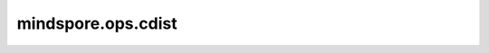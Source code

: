 mindspore.ops.cdist
===================

.. py:function:: mindspore.ops.assign_sub(variable, value)

    从网络参数减去特定数值来更新网络参数。

    输入 `variable` 和 `value` 会通过隐式数据类型转换使数据类型保持一致。如果数据类型不同，低精度的数据类型会被转换到高精度的数据类型。如果 `value` 为标量会被自动转换为Tensor，其数据类型会与 `variable` 保持一致。

    .. Note::
        由于 `variable` 类型为 `Parameter` ，其数据类型不能改变。因此只允许 `value` 的数据类型转变为 `variable` 的数据类型。而且由于不同设备支持的转换类型会有所不同，推荐在使用此操作时使用相同的数据类型。

    **参数：**

    - **variable** (Parameter) - 待更新的网络参数，shape: :math:`(N,*)` ，其中 :math:`*` 表示任何数量的附加维度。其轶应小于8。
    - **value** (Union[numbers.Number, Tensor]) - 从 `variable` 减去的值。如果类型为Tensor则应与 `variable` 的shape相同。使用此操作时推荐使用相同的数据类型。

    **返回：**

    Tensor，shape和数据类型与 `variable` 相同。

    **异常：**

    - **TypeError** - `value` 不是标量或Tensor。
    - **RuntimeError** - `variable` 与 `value` 之间的类型转换不被支持。

